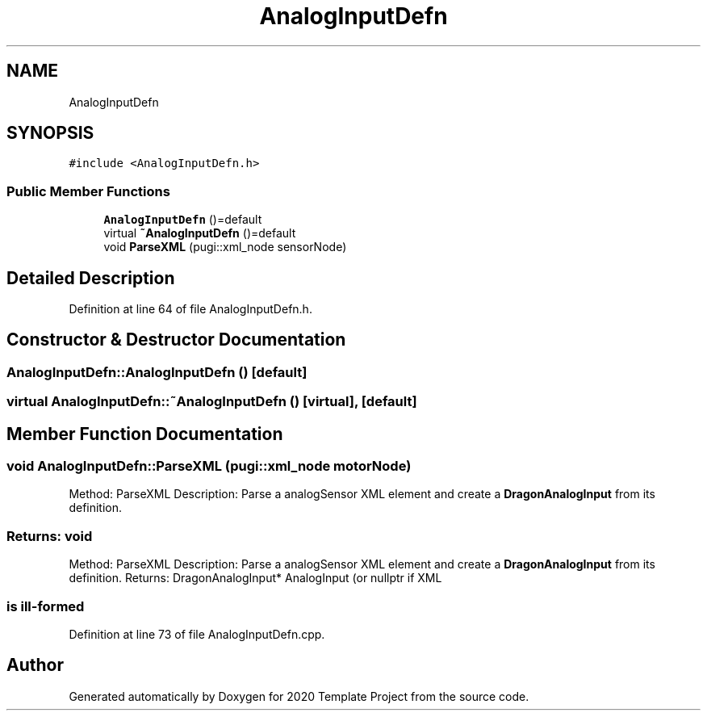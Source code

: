 .TH "AnalogInputDefn" 3 "Thu Oct 31 2019" "2020 Template Project" \" -*- nroff -*-
.ad l
.nh
.SH NAME
AnalogInputDefn
.SH SYNOPSIS
.br
.PP
.PP
\fC#include <AnalogInputDefn\&.h>\fP
.SS "Public Member Functions"

.in +1c
.ti -1c
.RI "\fBAnalogInputDefn\fP ()=default"
.br
.ti -1c
.RI "virtual \fB~AnalogInputDefn\fP ()=default"
.br
.ti -1c
.RI "void \fBParseXML\fP (pugi::xml_node sensorNode)"
.br
.in -1c
.SH "Detailed Description"
.PP 
Definition at line 64 of file AnalogInputDefn\&.h\&.
.SH "Constructor & Destructor Documentation"
.PP 
.SS "AnalogInputDefn::AnalogInputDefn ()\fC [default]\fP"

.SS "virtual AnalogInputDefn::~AnalogInputDefn ()\fC [virtual]\fP, \fC [default]\fP"

.SH "Member Function Documentation"
.PP 
.SS "void AnalogInputDefn::ParseXML (pugi::xml_node motorNode)"

.PP
 Method: ParseXML Description: Parse a analogSensor XML element and create a \fBDragonAnalogInput\fP from its definition\&. 
.SS "Returns:     void"
.PP
 Method: ParseXML Description: Parse a analogSensor XML element and create a \fBDragonAnalogInput\fP from its definition\&. Returns: DragonAnalogInput* AnalogInput (or nullptr if XML 
.SS "is ill-formed"

.PP
Definition at line 73 of file AnalogInputDefn\&.cpp\&.

.SH "Author"
.PP 
Generated automatically by Doxygen for 2020 Template Project from the source code\&.
